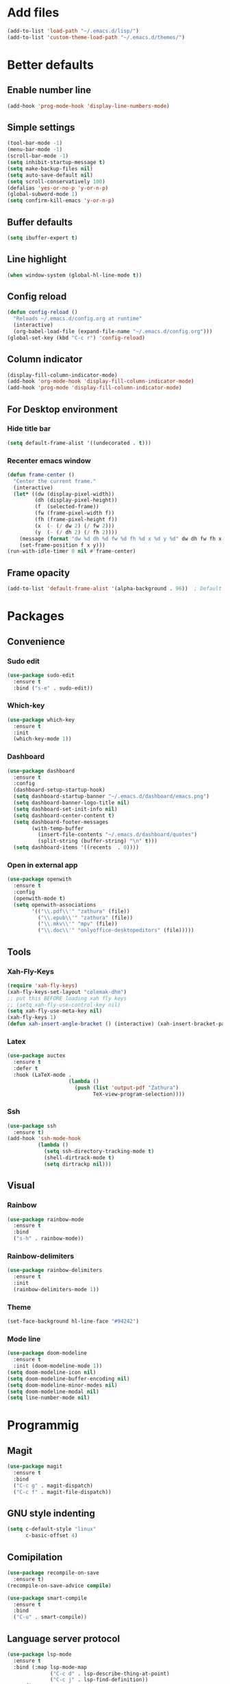 * Add files
#+begin_src emacs-lisp
  (add-to-list 'load-path "~/.emacs.d/lisp/")
  (add-to-list 'custom-theme-load-path "~/.emacs.d/themes/")
#+end_src

* Better defaults
** Enable number line
#+begin_src emacs-lisp
  (add-hook 'prog-mode-hook 'display-line-numbers-mode)
#+end_src

** Simple settings
#+begin_src emacs-lisp
  (tool-bar-mode -1)
  (menu-bar-mode -1)
  (scroll-bar-mode -1)
  (setq inhibit-startup-message t)
  (setq make-backup-files nil)
  (setq auto-save-default nil)
  (setq scroll-conservatively 100)
  (defalias 'yes-or-no-p 'y-or-n-p)
  (global-subword-mode 1)
  (setq confirm-kill-emacs 'y-or-n-p)
#+end_src

** Buffer defaults
#+begin_src emacs-lisp
  (setq ibuffer-expert t)
#+end_src

** Line highlight
#+begin_src emacs-lisp
  (when window-system (global-hl-line-mode t))
#+end_src

** Config reload
#+begin_src emacs-lisp
  (defun config-reload ()
    "Reloads ~/.emacs.d/config.org at runtime"
    (interactive)
    (org-babel-load-file (expand-file-name "~/.emacs.d/config.org")))
  (global-set-key (kbd "C-c r") 'config-reload)
#+end_src

** Column indicator
#+begin_src emacs-lisp
  (display-fill-column-indicator-mode)
  (add-hook 'org-mode-hook 'display-fill-column-indicator-mode)
  (add-hook 'prog-mode 'display-fill-column-indicator-mode)
#+end_src

** For Desktop environment
*** Hide title bar
#+begin_src emacs-lisp
  (setq default-frame-alist '((undecorated . t)))
#+end_src

*** Recenter emacs window
#+begin_src emacs-lisp
  (defun frame-center ()
    "Center the current frame."
    (interactive)
    (let* ((dw (display-pixel-width))
           (dh (display-pixel-height))
           (f  (selected-frame))
           (fw (frame-pixel-width f))
           (fh (frame-pixel-height f))
           (x  (- (/ dw 2) (/ fw 2)))
           (y  (- (/ dh 2) (/ fh 2))))
      (message (format "dw %d dh %d fw %d fh %d x %d y %d" dw dh fw fh x y))
      (set-frame-position f x y)))
  (run-with-idle-timer 0 nil #'frame-center)
#+end_src

** Frame opacity
#+begin_src emacs-lisp
  (add-to-list 'default-frame-alist '(alpha-background . 96))  ; Default transparency for all new frames
#+end_src

* Packages
** Convenience
*** Sudo edit
#+begin_src emacs-lisp
  (use-package sudo-edit
    :ensure t
    :bind ("s-e" . sudo-edit))
#+end_src

*** Which-key
#+begin_src emacs-lisp
  (use-package which-key
    :ensure t
    :init
    (which-key-mode 1))
#+end_src

*** Dashboard
#+begin_src emacs-lisp
  (use-package dashboard
    :ensure t
    :config
    (dashboard-setup-startup-hook)
    (setq dashboard-startup-banner "~/.emacs.d/dashboard/emacs.png")
    (setq dashboard-banner-logo-title nil)
    (setq dashboard-set-init-info nil)
    (setq dashboard-center-content t)
    (setq dashboard-footer-messages
          (with-temp-buffer
            (insert-file-contents "~/.emacs.d/dashboard/quotes")
            (split-string (buffer-string) "\n" t)))
    (setq dashboard-items '((recents  . 0))))
#+end_src

*** Open in external app
#+begin_src emacs-lisp
  (use-package openwith
    :ensure t
    :config
    (openwith-mode t)
    (setq openwith-associations
          '(("\\.pdf\\'" "zathura" (file))
            ("\\.epub\\'" "zathura" (file))
            ("\\.mkv\\'" "mpv" (file))
            ("\\.doc\\'" "onlyoffice-desktopeditors" (file)))))
#+end_src

** Tools
*** Xah-Fly-Keys
#+begin_src emacs-lisp
  (require 'xah-fly-keys)
  (xah-fly-keys-set-layout "colemak-dhm")
  ;; put this BEFORE loading xah fly keys
  ;; (setq xah-fly-use-control-key nil)
  (setq xah-fly-use-meta-key nil)
  (xah-fly-keys 1)
  (defun xah-insert-angle-bracket () (interactive) (xah-insert-bracket-pair "<" ">"))
#+end_src

*** Latex
#+begin_src emacs-lisp
  (use-package auctex
    :ensure t
    :defer t
    :hook (LaTeX-mode .
                      (lambda ()
                        (push (list 'output-pdf "Zathura")
                              TeX-view-program-selection))))
#+end_src

*** Ssh
#+begin_src emacs-lisp
  (use-package ssh
    :ensure t)
  (add-hook 'ssh-mode-hook
            (lambda ()
              (setq ssh-directory-tracking-mode t)
              (shell-dirtrack-mode t)
              (setq dirtrackp nil)))

#+end_src

** Visual
*** Rainbow
#+begin_src emacs-lisp
  (use-package rainbow-mode
    :ensure t
    :bind
    ("s-h" . rainbow-mode))
#+end_src

*** Rainbow-delimiters
#+begin_src emacs-lisp
  (use-package rainbow-delimiters
    :ensure t
    :init
    (rainbow-delimiters-mode 1))
#+end_src

*** Theme
#+begin_src emacs-lisp
  (set-face-background hl-line-face "#94242")
#+end_src

*** Mode line
#+begin_src emacs-lisp
  (use-package doom-modeline
    :ensure t
    :init (doom-modeline-mode 1))
  (setq doom-modeline-icon nil)
  (setq doom-modeline-buffer-encoding nil)
  (setq doom-modeline-minor-modes nil)
  (setq doom-modeline-modal nil)
  (setq line-number-mode nil)
  #+end_src

* Programmig
** Magit
#+begin_src emacs-lisp
  (use-package magit
    :ensure t
    :bind
    ("C-c g" . magit-dispatch)
    ("C-c f" . magit-file-dispatch))
#+end_src

** GNU style indenting
#+begin_src emacs-lisp
  (setq c-default-style "linux"
        c-basic-offset 4)
#+end_src

** Comipilation
#+begin_src emacs-lisp
  (use-package recompile-on-save
    :ensure t)
  (recompile-on-save-advice compile)

  (use-package smart-compile
    :ensure t
    :bind
    ("C-u" . smart-compile))
#+end_src

** Language server protocol
#+begin_src emacs-lisp
  (use-package lsp-mode
    :ensure t
    :bind (:map lsp-mode-map
                ("C-c d" . lsp-describe-thing-at-point)
                ("C-c j" . lsp-find-definition))
    :config
    (lsp-enable-which-key-integration t))

#+end_src
#+begin_src emacs-lisp
  (use-package flycheck
    :ensure t)
#+end_src

** Completions
#+begin_src emacs-lisp
  (use-package company
    :ensure t
    :config
    (company-tng-configure-default)
    (setq company-idle-delay 0.1
          company-minimum-prefix-lenght 1))
#+end_src

** Golang
*** go-mode
#+begin_src emacs-lisp
  (use-package go-mode
    :ensure t
    :hook ((go-mode . lsp-deferred)
           (go-mode . company-mode))
    :bind (:map go-mode-map
                ("<f5>" . gofmt))
    :config
    (require 'lsp-go)
    ;; GOPATH/bin
    (add-to-list 'exec-path "~/Programming/golang/bin")
    ;; add imports
    (setq gofmt-command "goimports"))
#+end_src

*** fmt on save
#+begin_src emacs-lisp
(add-hook 'go-mode-hook
          (lambda ()
            (add-hook 'before-save-hook 'gofmt-before-save nil t)))
#+end_src

* Org mode
** Common settings
#+begin_src emacs-lisp
  (setq org-ellipsis " ")
  (setq org-src-fontify-natively t)
  (setq org-src-tab-acts-natively t)
  (setq org-confirm-babel-evaluate nil)
  (setq org-export-with-smart-quotes t)
  (setq org-src-window-setup 'current-window)

  (setq org-hide-emphasis-markers t)

  (add-hook 'org-mode-hook 'org-indent-mode)
#+end_src

** Org-superstar
#+begin_src emacs-lisp
  (use-package org-superstar
    :ensure t
    :config
    (add-hook 'org-mode-hook (lambda () (org-superstar-mode 1))))
#+end_src

** Org agenda
*** Better defaults
#+begin_src emacs-lisp
  (setq org-agenda-span 10)
  ;; (setq org-agenda-span 10
        ;; org-agenda-start-on-weekday nil
        ;; org-agenda-start-day "-1d")
#+end_src

*** Better syntax for org-capture-template
#+begin_src emacs-lisp
  (use-package doct
    :ensure t
    ;;recommended: defer until calling doct
    :commands (doct))
#+end_src

*** Creating templater
#+begin_src emacs-lisp
  (defvar +org-capture-todo-file  "/home/ethan/Documents/self/temp.org")
  (defun set-org-capture-templates ()
    (setq org-capture-templates
          (doct `(
                  ;; ("todo" :keys "t"
                   ;; :icon ("checklist" :set "octicon" :color "green")
                   ;; :file +org-capture-todo-file
                   ;; :prepend t
                   ;; :headline "TODO's"
                   ;; :type entry
                   ;; :template ("* TODO %?"
                              ;; "%i %a"))
                  ("Tasks" :keys "k"
                   :icon ("inbox" :set "octicon" :color "yellow")
                   :file +org-capture-todo-file
                   :prepend t
                   :headline "Tasks"
                   :type entry
                   :template ("* TODO %? %^G%{extra}"
                              "%i %a")
                   :children (("General Task" :keys "k"
                               :icon ("inbox" :set "octicon" :color "yellow")
                               :extra "")
                              ("Task with deadline" :keys "d"
                               :icon ("timer" :set "material" :color "orange" :v-adjust -0.1)
                               :extra "\nDEADLINE: %^{Deadline:}t")
                              ("Scheduled Task" :keys "s"
                               :icon ("calendar" :set "octicon" :color "orange")
                               :extra "\nSCHEDULED: %^{Start time:}t")))
                  ("WAITING" :keys "w"
                   :icon ("inbox" :set "octicon" :color "yellow")
                   :file +org-capture-todo-file
                   :prepend t
                   :headline "Waiting"
                   :type entry
                   :template ("** WAITING %?"
                              "%i %a"))))))
  (set-org-capture-templates)
#+end_src

*** Org-super-agenda
#+begin_src emacs-lisp
  (use-package org-super-agenda
    :ensure t
    :commands org-super-agenda-mode)
  (org-super-agenda-mode)
  (setq org-agenda-skip-scheduled-if-done t
        org-agenda-skip-deadline-if-done t
        org-agenda-include-deadlines t
        org-agenda-block-separator nil
        org-agenda-tags-column 100 ;; from testing this seems to be a good value
        org-agenda-compact-blocks t)

  (setq org-agenda-custom-commands
        '(("o" "Overview"
           ((agenda "" ((org-agenda-span 'day)
                        (org-super-agenda-groups
                         '((:name "Today"
                                  :time-grid t
                                  :date today
                                  :todo "TODAY"
                                  :scheduled today
                                  :order 1)))))
            (alltodo "" ((org-agenda-overriding-header "")
                         (org-super-agenda-groups
                          '(
                            (:name "Next to do"
                                   :todo "NEXT"
                                   :order 1)
                            (:name "Calendar"
                                   :todo "TODO"
                                   :order 2)
                            (:name "Due Today"
                                   :deadline today
                                   :order 1)
                            (:name "Due Soon"
                                   :deadline future
                                   :order 8)
                            (:name "Overdue"
                                   :deadline past
                                   :face error
                                   :order 7)
                            (:name "Waiting"
                                   :todo "WAITING"
                                   :order 20)
                            (:discard (:tag ("Chore" "Routine" "Daily")))))))))))
#+end_src

*** Org todo keywords
#+begin_src emacs-lisp
  (setq org-fast-tag-selection-include-todo t)
  ;; Custom State Keywords
  (setq org-use-fast-todo-selection t)
  (setq org-todo-keywords
        '((sequence "TODO(t)" "NEXT(n)" "PROJ(p)" "|" "DONE(d)")
          (sequence "TASK(T)")
          (sequence "AMOTIVATOR(MA)" "TMOTIVATOR(MT)" "CMOTIVATOR(MC)" "|")
          (sequence "WAITING(w@/!)" "INACTIVE(i)" "SOMEDAY(s)" "|" "CANCELLED(c@/!)")))
  ;; Custom colors for the keywords
  (setq org-todo-keyword-faces
        '(("TODO" :foreground "red" :weight bold)
          ("TASK" :foreground "#5C888B" :weight bold)
          ("NEXT" :foreground "#5C999B" :weight bold)
          ("PROJ" :foreground "magenta" :weight bold)
          ("AMOTIVATOR" :foreground "#F06292" :weight bold)
          ("TMOTIVATOR" :foreground "#AB47BC" :weight bold)
          ("CMOTIVATOR" :foreground "#5E35B1" :weight bold)
          ("DONE" :foreground "forest green" :weight bold)
          ("WAITING" :foreground "orange" :weight bold)
          ("INACTIVE" :foreground "magenta" :weight bold)
          ("SOMEDAY" :foreground "cyan" :weight bold)
          ("CANCELLED" :foreground "forest green" :weight bold)))
#+end_src

** Structure templates
#+begin_src emacs-lisp
  (setq org-structure-template-alist
        '(("el" . "src emacs-lisp\n")))
#+end_src

** Calfw
#+begin_src emacs-lisp
  (require 'calfw-org)
  (require 'calfw)
  (setq calendar-week-start-day 1)
  (setq cfw:display-calendar-holidays nil)
#+end_src
* Keybindings
** Xah-Fly-Keys
  #+begin_src emacs-lisp
    (global-set-key (kbd "<escape>") 'xah-fly-command-mode-activate)
    (define-key key-translation-map (kbd "C-e") (kbd "C-g"))
  #+end_src

** Org-mode
#+begin_src emacs-lisp
    (global-set-key (kbd "C-c '") 'org-edit-src-code)
    (global-set-key (kbd "<f12>") 'org-agenda)
    (global-set-key (kbd "<f11>") 'cfw:open-org-calendar)
    (global-set-key (kbd "C-c c") 'org-capture)
#+end_src
